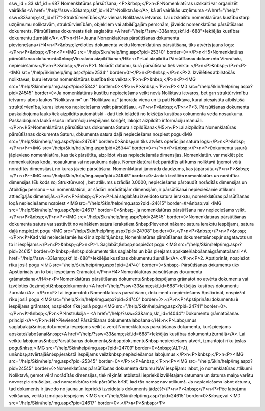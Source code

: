 ssw_id = 33skf_id = 687Nomenklatūras pārsūtīšana;<P>&nbsp;</P>\n<P>Nomenklatūras uzskaiti var organizēt vairākās <A href="/help/?ssw=33&amp;skf_id=142">Noliktavās</A>, kā arī vairākās uzņēmuma <A href="/help/?ssw=33&amp;skf_id=117">Struktūrvienībās</A> vienas Noliktavas ietvaros. Lai uzskaitītu nomenklatūras kustību starp uzņēmumu noliktavām, struktūrvienībām, objektiem vai atbildīgajām personām, jāveido nomenklatūras pārsūtīšanas dokuments. Pārsūtīšanas dokuments tiek saglabāts <A href="/help/?ssw=33&amp;skf_id=688">Iekšējās kustības dokumentu žurnālā</A>.</P>\n<H4>Jauna Nomenklatūras pārsūtīšanas dokumenta pievienošana</H4>\n<P>&nbsp;Izvēloties dokumenta veidu Nomenklatūras pārsūtīšana, tiks atvērts jauns logs:</P>\n<P>&nbsp;</P>\n<P><IMG src="/help/Skin/help/img.aspx?pid=25340" border=0></P>\n<H5>Nomenklatūras pārsūtīšanas dokumenta&nbsp;Virsraksta aizpildīšana</H5>\n<P>Lai aizpildītu Pārsūtīšanas dokumenta Virsrakstu, nepieciešams:</P>\n<P>&nbsp;</P>\n<P>1. Norādīt datumu, kurā pārsūtīšana tiek veikta: </P>\n<P>&nbsp;</P>\n<P><IMG src="/help/Skin/help/img.aspx?pid=25341" border=0></P>\n<P>&nbsp;</P>\n<P>2. Izvēlēties atbilstošās noliktavas, kuru ietvaros nomenklatūras kustība tiks veikta:</P>\n<P>&nbsp;</P>\n<P><IMG src="/help/Skin/help/img.aspx?pid=25342" border=0></P>\n<P>&nbsp;</P>\n<P><IMG src="/help/Skin/help/img.aspx?pid=24545" border=0>Ja nomenklatūras kustību nepieciešams veikt nevis Noliktavu ietvaros, bet gan struktūrvienību ietvaros, abos laukos "Noliktava no" un "Noliktava uz" jānorāda viena un tā pati Noliktava, kurai piesaistīta atbilstošā struktūrvienība, kuras ietvaros nepieciešams veikt pārsūtīšanu. </P>\n<P>&nbsp;</P>\n<P>3. Pārsūtīšanas dokumenta paskaidrojuma lauks tiek aizpildīts automātiski - dati tiek ielādēti no Iekšējās kustības dokumenta veida nosaukuma. Paskaidrojuma laukā esošo informāciju iespējams koriģēt, labojot aizpildīto informāciju manuāli.</P>\n<H5>Nomenklatūras pārsūtīšanas dokumenta Satura aizpildīšana</H5>\n<P>Lai aizpildītu Nomenklatūras pārsūtīšanas dokumenta Saturu, dokumenta satura daļā nepieciešams nospiest pogu<IMG src="/help/Skin/help/img.aspx?pid=24708" border=0>&nbsp;un tiks atvērts operācijas satura logs:</P>\n<P>&nbsp;</P>\n<P><IMG src="/help/Skin/help/img.aspx?pid=25344" border=0></P>\n<P>&nbsp;</P>\n<P>Dokumenta saturā jāpievieno nomenklatūra, kas tiek pārsūtīta, aizpildot visas nepieciešamās dimensijas. Nomenklatūru var meklēt pēc nomenklatūras koda, nosaukuma vai nosaukuma daļas. Nomenklatūrai tiek parādīts atlikums noliktavā (ņemot vērā norādītās dimensijas), no kuras jāveic pārsūtīšana. Nomenklatūrai jānorāda daudzums, kas jāpārsūta.</P>\n<P>&nbsp;</P>\n<P><IMG src="/help/Skin/help/img.aspx?pid=24545" border=0>Ja tiek izvēlēta nomenklatūra un norādītas dimensijas (Ek.kods no; Struktūrv.no) , bet atlikums uzrādās 0.0000, nepieciešams pārbaudīt norādītās dimensijas un Atbildīgo personu – vai nomenklatūrai, ar šādām norādītajām dimensijām, ir pārsūtīšanai nepieciešamie atlikumi attiecīgajās dimensijās.</P>\n<P>&nbsp;</P>\n<P>Lai saglabātu izveidoto satura ierakstu, nomenklatūras pārsūtīšanas logā nepieciešams nospiest <IMG src="/help/Skin/help/img.aspx?pid=24615" border=0>&nbsp;vai <IMG src="/help/Skin/help/img.aspx?pid=24617" border=0>&nbsp;- ja nomenklatūras pārsūtīšanu nav nepieciešams veikt.</P>\n<P>&nbsp;</P>\n<P><IMG src="/help/Skin/help/img.aspx?pid=24545" border=0>Nomenklatūras pārsūtīšanas dokumenta saturs var sastāvēt no vairākiem satura ierakstiem.&nbsp;Pievienot nākamo satura ierakstu iespējams, satura daļā nospiežot pogu <IMG src="/help/Skin/help/img.aspx?pid=24708" border=0>.</P>\n<P>&nbsp;</P>\n<P>&nbsp;</P>\n<P>Kad visi nepieciešamie lauki ir aizpildīti,&nbsp;Nomenklatūras pārsūtīšanas dokuments&nbsp;ir sagatavots un to ir iespējams:</P>\n<P>&nbsp;</P>\n<P>1. Saglabāt,&nbsp;nospiežot pogu <IMG src="/help/Skin/help/img.aspx?pid=24615" border=0>&nbsp;-&nbsp;dokuments tiks saglabāts un būs pieejams apskatei/labošanai/grāmatošanai <A href="/help/?ssw=33&amp;skf_id=688">Iekšējās kustības dokumentu žurnālā</A>.</P>\n<P>2. Apstiprināt, nospiežot rīku joslā pogu <IMG src="/help/Skin/help/img.aspx?pid=24740" border=0>&nbsp;- Pārsūtīšanas dokuments tiks Apstiprināts un to būs iespējams Grāmatot.</P>\n<H4>Nomenklatūras pārsūtīšanas dokumenta grāmatošana</H4>\n<P>Nomenklatūras pārsūtīšanas dokumentu&nbsp;iespējams grāmatot no atvērta dokumenta vai izvēloties (iezīmējot)&nbsp;dokumentu <A href="/help/?ssw=33&amp;skf_id=688">Iekšējās kustības dokumentu žurnālā</A>. </P>\n<P>Lai iegrāmatotu Nomenklatūras pārsūtīšanu, dokumentu nepieciešams Apstiprināt, nospiežot rīku joslā pogu <IMG src="/help/Skin/help/img.aspx?pid=24740" border=0>.</P>\n<P>Apstiprinātu dokumentu ir iespējams grāmatot, nospiežot rīku joslā pogu <IMG src="/help/Skin/help/img.aspx?pid=24741" border=0>.</P>\n<P>&nbsp;</P>\n<P>Instrukcija - <A href="/help/?ssw=33&amp;skf_id=14044">Dokumentu grāmatošanas principi</A></P>\n<H4>Pievienotā Pārsūtīšanas dokumenta labošana</H4>\n<P>Labojumus saglabātajā&nbsp;dokumentā iespējams veikt atverot Nomenklatūras pārsūtīšanas dokumentu, kurš pieejams apskatei/labošanai&nbsp;<A href="/help/?ssw=33&amp;skf_id=688">Iekšējās kustības dokumentu žurnālā</A>. Lai veiktu labojumus&nbsp;Pārsūtīšanas dokumentā,&nbsp;dokumentu&nbsp;nepieciešams atvērt, izmantojot rīku joslas pogu&nbsp;<IMG src="/help/Skin/help/img.aspx?pid=24709" border=0>&nbsp;(ALT+A), un&nbsp;atvērtajā&nbsp;ierakstā iespējams veikt&nbsp;nepieciešamos labojumus:</P>\n<P>&nbsp;</P>\n<P><IMG src="/help/Skin/help/img.aspx?pid=25345" border=0></P>\n<P>&nbsp;</P>\n<P><IMG src="/help/Skin/help/img.aspx?pid=24545" border=0>Nomenklatūras pārsūtīšanas dokumenta datumu NAV iespējams labot, jo nomenklatūras atlikumi Noliktavā, ņemot vērā norādītās dimensijas, tiek rēķināti atbilstoši iepriekš izvēlētajam datumam un datuma maiņa varētu novest pie situācijas, kad nomenklatūra tiek pārsūtīta brīdī, kad tās nemaz nav atlikumā. Ja nepieciešams labot datumu, tad dokuments ir jāveido no jauna un iepriekš izveidotais dokuments jādzēš!</P>\n<P>&nbsp;</P>\n<P>Pēc labojumu veikšanas, veiktā izmaiņas iespējams <IMG src="/help/Skin/help/img.aspx?pid=24615" border=0>&nbsp;vai <IMG src="/help/Skin/help/img.aspx?pid=24617" border=0>.</P>\n<P>&nbsp;</P>